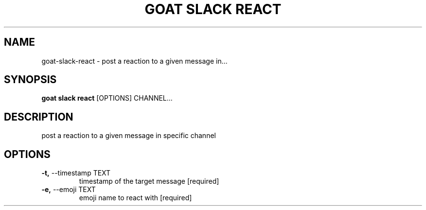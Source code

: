 .TH "GOAT SLACK REACT" "1" "2023-09-21" "2023.9.20.2226" "goat slack react Manual"
.SH NAME
goat\-slack\-react \- post a reaction to a given message in...
.SH SYNOPSIS
.B goat slack react
[OPTIONS] CHANNEL...
.SH DESCRIPTION
post a reaction to a given message in specific channel
.SH OPTIONS
.TP
\fB\-t,\fP \-\-timestamp TEXT
timestamp of the target message  [required]
.TP
\fB\-e,\fP \-\-emoji TEXT
emoji name to react with  [required]
